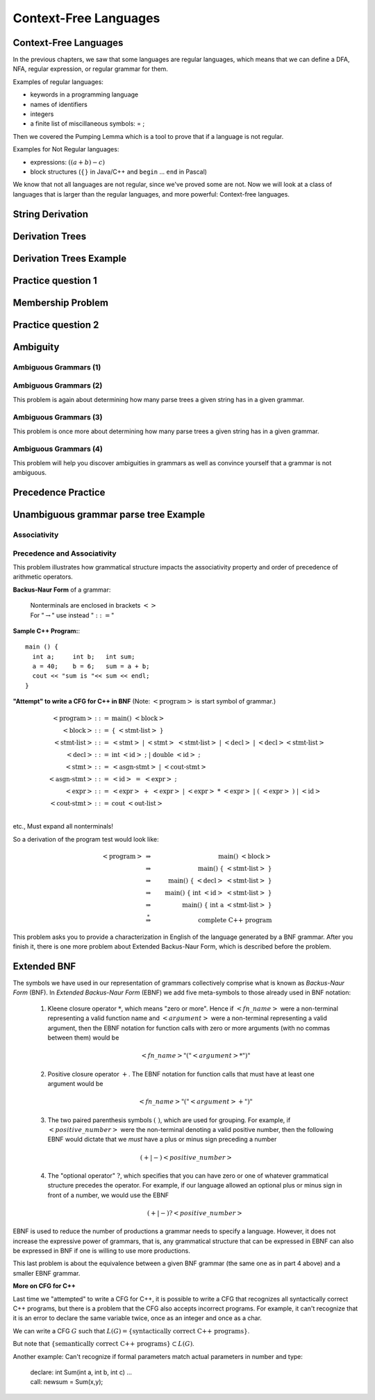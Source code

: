 .. This file is part of the OpenDSA eTextbook project. See
.. http://opendsa.org for more details.
.. Copyright (c) 2012-2020 by the OpenDSA Project Contributors, and
.. distributed under an MIT open source license.

.. avmetadata::
   :author: Mostafa Mohammed and Cliff Shaffer
   :satisfies:
   :topic: Context-Free Grammars and Languages

Context-Free Languages
======================

Context-Free Languages 
----------------------

In the previous chapters, we saw that some languages are regular
languages, which means that we can define a DFA, NFA, regular
expression, or regular grammar for them.

Examples of regular languages:

* keywords in a programming language
* names of identifiers
* integers
* a finite list of miscillaneous symbols: = \ ;

Then we covered the Pumping Lemma which is a tool to
prove that if a language is not regular.

Examples for Not Regular languages:

* expressions: :math:`((a + b) - c)`
* block structures (:math:`\{\}` in Java/C++ and ``begin`` ... ``end``
  in Pascal)

We know that not all languages are not regular, since we've proved
some are not. Now we will look at a class of languages that is
larger than the regular languages, and more powerful:
Context-free languages.

.. inlineav:: CFLFS ff
   :links: AV/PIFLA/CFL/CFLFS.css
   :scripts: DataStructures/FLA/FA.js DataStructures/PIFrames.js AV/PIFLA/CFL/CFLFS.js
   :output: show


String Derivation
-----------------
.. inlineav:: CFGDerivationsFS ff
   :links: AV/PIFLA/CFL/CFGDerivationsFS.css
   :scripts: DataStructures/FLA/FA.js DataStructures/PIFrames.js AV/PIFLA/CFL/CFGDerivationsFS.js
   :output: show


Derivation Trees
----------------
.. inlineav:: DerivationTreesFS ff
   :links: AV/PIFLA/CFL/DerivationTreesFS.css
   :scripts: DataStructures/FLA/FA.js DataStructures/FLA/PDA.js DataStructures/PIFrames.js AV/PIFLA/CFL/DerivationTreesFS.js
   :output: show

Derivation Trees Example
------------------------

.. inlineav:: TreeExampleCON ss
   :links: AV/PIFLA/CFL/TreeExampleCON.css
   :scripts: lib/underscore.js DataStructures/FLA/FA.js DataStructures/FLA/PDA.js AV/PIFLA/CFL/TreeExampleCON.js
   :output: show


Practice question 1
-------------------

.. avembed:: Exercises/FLA/NumParseTreeNodes.html ka
   :long_name: Determine Number of nodes


Membership Problem
------------------

.. inlineav:: MembershipFS ff
   :links: AV/PIFLA/CFL/MembershipFS.css
   :scripts: DataStructures/FLA/FA.js DataStructures/PIFrames.js AV/PIFLA/CFL/MembershipFS.js
   :output: show


Practice question 2
-------------------

.. avembed:: Exercises/FLA/StringGenFromGmr.html ka
   :long_name: String Generated By a Grammar


Ambiguity
---------
.. inlineav:: AmbiguityFS ff
   :links: AV/PIFLA/CFL/AmbiguityFS.css
   :scripts: DataStructures/FLA/FA.js DataStructures/PIFrames.js AV/PIFLA/CFL/AmbiguityFS.js
   :output: show


Ambiguous Grammars (1)
~~~~~~~~~~~~~~~~~~~~~~

.. avembed:: Exercises/FLA/NumParseTrees1.html ka
   :long_name: Number Of Parse Trees, Problem 1

Ambiguous Grammars (2)
~~~~~~~~~~~~~~~~~~~~~~

This problem is again about determining how many parse trees a given string
has in a given grammar.

.. avembed:: Exercises/FLA/NumParseTrees2.html ka
   :long_name: Number Of Parse Trees, Problem 2

Ambiguous Grammars (3)
~~~~~~~~~~~~~~~~~~~~~~

This problem is once more about determining how many parse trees a
given string has in a given grammar.

.. avembed:: Exercises/FLA/NumParseTrees3.html ka
   :long_name: Number Of Parse Trees, Problem 3

Ambiguous Grammars (4)
~~~~~~~~~~~~~~~~~~~~~~

This problem will help you discover ambiguities in grammars as well as
convince yourself that a grammar is not ambiguous.

.. avembed:: Exercises/FLA/DeterminingAmbiguities.html ka
   :long_name: Determining Ambiguities


Precedence Practice
-------------------

.. avembed:: Exercises/FLA/EvalExp.html ka
   :long_name: Evaluating Expression Based on Grammar


Unambiguous grammar parse tree Example
--------------------------------------

.. inlineav:: ParseTreeForExpCON ss
   :links:   AV/VisFormalLang/CFG/ParseTreeForExpCON.css
   :scripts: DataStructures/FLA/PDA.js AV/VisFormalLang/CFG/ParseTreeForExpCON.js
   :output: show

Associativity
~~~~~~~~~~~~~

.. avembed:: Exercises/FLA/Associativity.html ka
   :long_name: Associativity

Precedence and Associativity
~~~~~~~~~~~~~~~~~~~~~~~~~~~~

This problem illustrates how grammatical structure impacts the
associativity property and order of precedence of arithmetic
operators.

.. avembed:: Exercises/FLA/PrecedenceAndAssociativity.html ka
   :long_name: Precedence and associativity



**Backus-Naur Form** of a grammar:

   | Nonterminals are enclosed in brackets :math:`<>`
   | For ":math:`\rightarrow`" use instead ":math:`::=`"

**Sample C++ Program:**::

   main () {
     int a;     int b;   int sum;
     a = 40;    b = 6;   sum = a + b;
     cout << "sum is "<< sum << endl;
   }


**"Attempt" to write a CFG for C++ in BNF**
(Note: :math:`<\mbox{program}>` is start symbol of grammar.)

.. math::

   \begin{eqnarray*}
   <\mbox{program}> &::=& \mbox{main} ()\ <\mbox{block}>\\
   <\mbox{block}>   &::=& \{\ <\mbox{stmt-list}>\ \}\\
   <\mbox{stmt-list}> &::=& <\mbox{stmt}>\ |\ <\mbox{stmt}>\ <\mbox{stmt-list}>\ |\ <\mbox{decl}>\ |\ <\mbox{decl}> <\mbox{stmt-list}> \\
   <\mbox{decl}>  &::=& \mbox{int}\ <\mbox{id}>\ ;\ |\ \mbox{double}\ <\mbox{id}>\ ; \\
   <\mbox{stmt}>  &::=& <\mbox{asgn-stmt}>\ |\ <\mbox{cout-stmt}>\\
   <\mbox{asgn-stmt}>  &::=& <\mbox{id}>\ =\ <\mbox{expr}>\ ;\\
   <\mbox{expr}>  &::=& <\mbox{expr}>\ +\ <\mbox{expr}>\ |\ <\mbox{expr}>\ *\ <\mbox{expr}>\ |\ (\ <\mbox{expr}>\ )\ |\ <\mbox{id}>\\
   <\mbox{cout-stmt}>  &::=& \mbox{cout}\ <\mbox{out-list}>\\
   \end{eqnarray*}

etc., Must expand all nonterminals!

So a derivation of the program test would look like:

.. math::

   <\mbox{program}> &\Rightarrow&\ \mbox{main} ()\ <\mbox{block}> \\
                    &\Rightarrow&\ \mbox{main} ()\ \{\ <\mbox{stmt-list}>\ \} \\
                    &\Rightarrow&\ \mbox{main} ()\ \{\ <\mbox{decl}>\ <\mbox{stmt-list}>\ \} \\
                    &\Rightarrow&\ \mbox{main} ()\ \{\ \mbox{int}\ <\mbox{id}>\ <\mbox{stmt-list}>\ \} \\
                    &\Rightarrow&\ \mbox{main} ()\ \{\ \mbox{int}\ \mbox{a}\ <\mbox{stmt-list}>\ \} \\
                    &\stackrel{*}{\Rightarrow}&\ \mbox{complete C++ program}

This problem asks you to provide a characterization in English of the
language generated by a BNF grammar.   After you finish it, there is one more problem about Extended Backus-Naur Form, which is described before the problem.

.. avembed:: Exercises/FLA/CharacterizeLang3.html ka
   :long_name: Characterizing Language 3

Extended BNF
------------

The symbols we have used in our representation of grammars
collectively comprise what is known as *Backus-Naur Form* (BNF).  In
*Extended Backus-Naur Form* (EBNF) we add five meta-symbols to those
already used in BNF notation:


   1. Kleene closure operator :math:`*`, which means "zero or more". Hence if :math:`<fn\_name>`   were a non-terminal representing a valid function name and :math:`<argument>` were a non-terminal representing a valid argument, then the EBNF notation for function calls with zero or more arguments (with no commas between them) would be

      .. math::

        <fn\_name> "(" <argument>* ")"

   2. Positive closure operator :math:`+`.  The EBNF notation for function calls that must have at least one argument would be

      .. math::

        <fn\_name> "(" <argument>+ ")"

   3. The two paired parenthesis symbols :math:`( \; )`, which are used for grouping.  For example, if :math:`<positive\_number>` were the non-terminal denoting a valid positive number, then the following EBNF would dictate that we *must* have a plus or minus sign preceding a number

     .. math::

      (+ | -) <positive\_number>

   4. The "optional operator" :math:`?`, which specifies that you can have zero or one of whatever grammatical structure precedes the operator.  For example, if our language allowed an optional plus or minus sign in front of a number, we would use the EBNF

      .. math::

        (+ | -)? <positive\_number>

EBNF is used to reduce the number of productions a grammar needs to
specify a language.  However, it does not increase the expressive power of
grammars, that is, any grammatical structure that can be expressed in
EBNF can also be expressed in BNF if one is willing to use more
productions.



This last problem is about the equivalence between a given BNF grammar (the
same one as in part 4 above) and a smaller EBNF grammar.

.. avembed:: Exercises/FLA/ExtendedBNF.html ka
   :long_name: Extended BNF


**More on CFG for C++**

Last time we "attempted" to write a CFG for C++,
it is possible to write a CFG that recognizes all syntactically
correct C++ programs, but there is a problem that the CFG
also accepts incorrect programs.
For example, it can't recognize that it is an error to declare the
same variable twice, once as an integer and once as a char.

We can write a CFG :math:`G` such that
:math:`L(G) = \{ \mbox{syntactically correct C++ programs} \}`.

But note that
:math:`\{ \mbox{semantically correct C++ programs} \} \subset L(G)`.

Another example:
Can't recognize if formal parameters match actual parameters in number
and type:

   | declare: int Sum(int a, int b, int c) ...
   | call: newsum = Sum(x,y);
